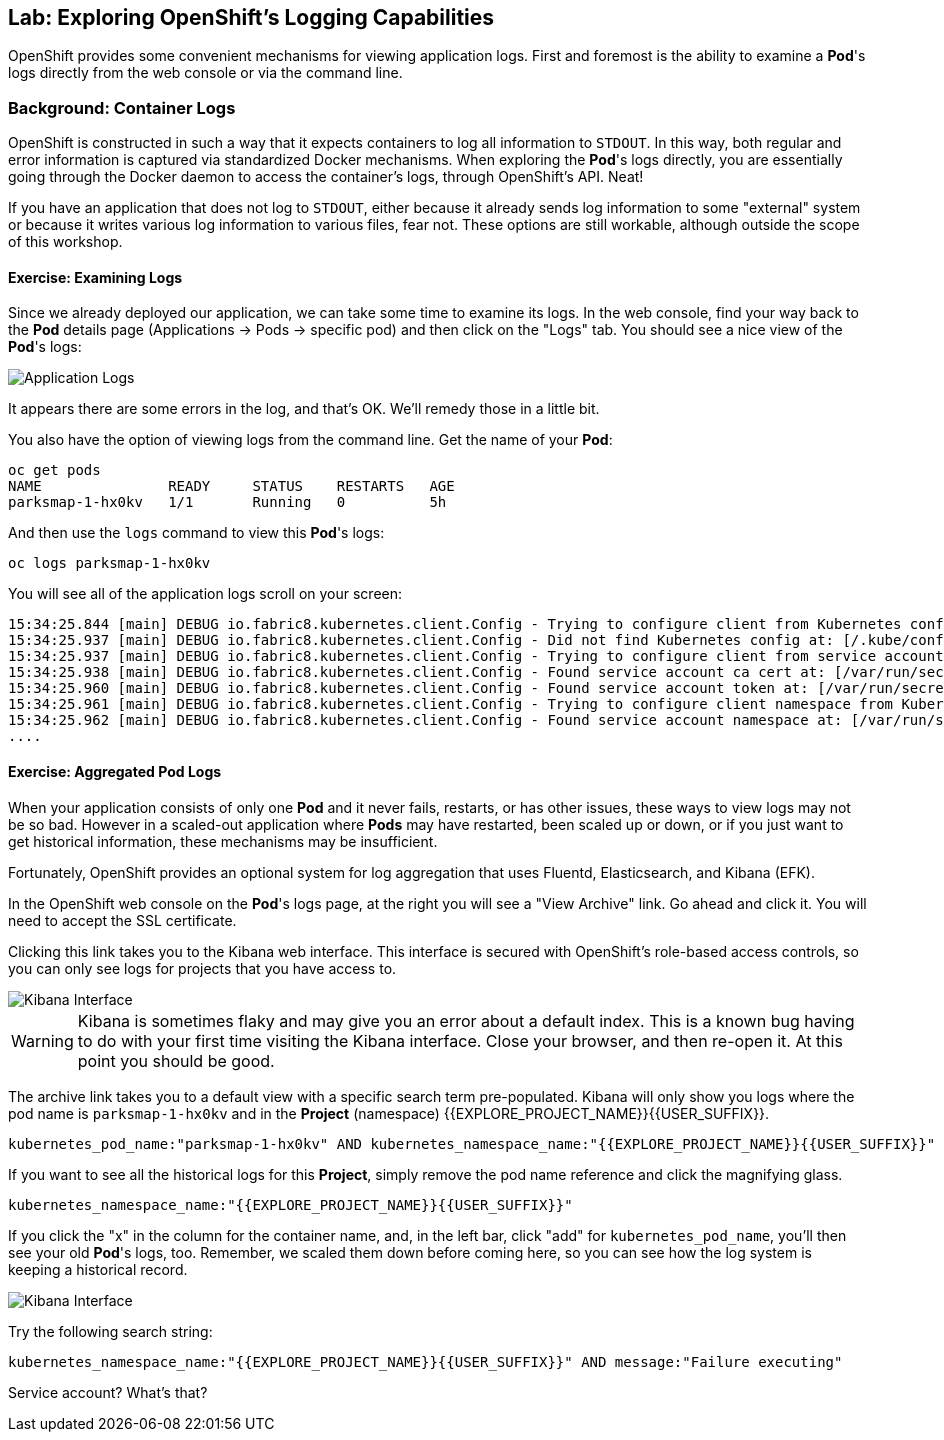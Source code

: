 ## Lab: Exploring OpenShift's Logging Capabilities

OpenShift provides some convenient mechanisms for viewing application logs.
First and foremost is the ability to examine a *Pod*'s logs directly from the
web console or via the command line.

### Background: Container Logs

OpenShift is constructed in such a way that it expects containers to log all
information to `STDOUT`. In this way, both regular and error information is
captured via standardized Docker mechanisms. When exploring the *Pod*'s logs
directly, you are essentially going through the Docker daemon to access the
container's logs, through OpenShift's API. Neat!

If you have an application that does not log to `STDOUT`, either because it
already sends log information to some "external" system or because it writes
various log information to various files, fear not. These options are still
workable, although outside the scope of this workshop.

#### Exercise: Examining Logs

Since we already deployed our application, we can take some time to examine its
logs. In the web console, find your way back to the *Pod* details page
(Applications -> Pods -> specific pod) and then click on the "Logs" tab. You
should see a nice view of the *Pod*'s logs:

image::/images/parksmap-console-logs.png[Application Logs]

It appears there are some errors in the log, and that's OK. We'll remedy those
in a little bit.

You also have the option of viewing logs from the command line. Get the name of
your *Pod*:

[source]
----
oc get pods
NAME               READY     STATUS    RESTARTS   AGE
parksmap-1-hx0kv   1/1       Running   0          5h
----

And then use the `logs` command to view this *Pod*'s logs:

[source]
----
oc logs parksmap-1-hx0kv
----

You will see all of the application logs scroll on your screen:

[source]
----
15:34:25.844 [main] DEBUG io.fabric8.kubernetes.client.Config - Trying to configure client from Kubernetes config...
15:34:25.937 [main] DEBUG io.fabric8.kubernetes.client.Config - Did not find Kubernetes config at: [/.kube/config]. Ignoring.
15:34:25.937 [main] DEBUG io.fabric8.kubernetes.client.Config - Trying to configure client from service account...
15:34:25.938 [main] DEBUG io.fabric8.kubernetes.client.Config - Found service account ca cert at: [/var/run/secrets/kubernetes.io/serviceaccount/ca.crt].
15:34:25.960 [main] DEBUG io.fabric8.kubernetes.client.Config - Found service account token at: [/var/run/secrets/kubernetes.io/serviceaccount/token].
15:34:25.961 [main] DEBUG io.fabric8.kubernetes.client.Config - Trying to configure client namespace from Kubernetes service account namespace path...
15:34:25.962 [main] DEBUG io.fabric8.kubernetes.client.Config - Found service account namespace at: [/var/run/secrets/kubernetes.io/serviceaccount/namespace].
....
----

#### Exercise: Aggregated Pod Logs

When your application consists of only one *Pod* and it never fails, restarts,
or has other issues, these ways to view logs may not be so bad. However in a
scaled-out application where *Pods* may have restarted, been scaled up or down,
or if you just want to get historical information, these mechanisms may be
insufficient.

Fortunately, OpenShift provides an optional system for log aggregation that uses
Fluentd, Elasticsearch, and Kibana (EFK).

In the OpenShift web console on the *Pod*'s logs page, at the right you will see
a "View Archive" link. Go ahead and click it. You will need to accept the SSL
certificate.

Clicking this link takes you to the Kibana web interface. This interface is
secured with OpenShift's role-based access controls, so you can only see logs
for projects that you have access to. 

image::/images/kibana-parksmap.png[Kibana Interface]

[WARNING]
====
Kibana is sometimes flaky and may give you an error about a default index. This
is a known bug having to do with your first time visiting the Kibana interface.
Close your browser, and then re-open it. At this point you should be good.
====


The archive link takes you to a default view with a specific search term
pre-populated. Kibana will only show you logs where the pod name is
`parksmap-1-hx0kv` and in the *Project* (namespace) {{EXPLORE_PROJECT_NAME}}{{USER_SUFFIX}}. 

[source]
----
kubernetes_pod_name:"parksmap-1-hx0kv" AND kubernetes_namespace_name:"{{EXPLORE_PROJECT_NAME}}{{USER_SUFFIX}}"
----

If you want to see all the historical logs for this *Project*, simply remove the
pod name reference and click the magnifying glass.

[source]
----
kubernetes_namespace_name:"{{EXPLORE_PROJECT_NAME}}{{USER_SUFFIX}}"
----

If you click the "x" in the column for the container name, and, in the left bar,
click "add" for `kubernetes_pod_name`, you'll then see your old *Pod*'s logs,
too. Remember, we scaled them down before coming here, so you can see how the
log system is keeping a historical record.

image::/images/kibana-parksmap-headers.png[Kibana Interface]

Try the following search string:

[source]
----
kubernetes_namespace_name:"{{EXPLORE_PROJECT_NAME}}{{USER_SUFFIX}}" AND message:"Failure executing"
----

Service account? What's that?

